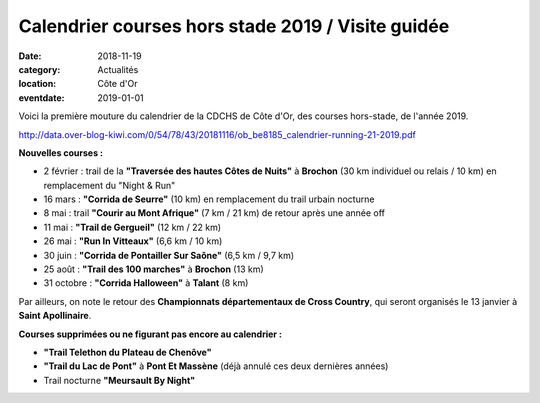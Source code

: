 Calendrier courses hors stade 2019 / Visite guidée
==================================================

:date: 2018-11-19
:category: Actualités
:location: Côte d'Or
:eventdate: 2019-01-01

Voici la première mouture du calendrier de la CDCHS de Côte d'Or, des courses hors-stade, de l'année 2019.

http://data.over-blog-kiwi.com/0/54/78/43/20181116/ob_be8185_calendrier-running-21-2019.pdf

**Nouvelles courses :**

- 2 février : trail de la **"Traversée des hautes Côtes de Nuits"** à **Brochon** (30 km individuel ou relais / 10 km) en remplacement du "Night & Run"
- 16 mars : **"Corrida de Seurre"** (10 km) en remplacement du trail urbain nocturne
- 8 mai : trail **"Courir au Mont Afrique"** (7 km / 21 km) de retour après une année off
- 11 mai : **"Trail de Gergueil"** (12 km / 22 km)
- 26 mai : **"Run In Vitteaux"** (6,6 km / 10 km)
- 30 juin : **"Corrida de Pontailler Sur Saône"** (6,5 km / 9,7 km)
- 25 août : **"Trail des 100 marches"** à **Brochon** (13 km)
- 31 octobre : **"Corrida Halloween"** à **Talant** (8 km)

Par ailleurs, on note le retour des **Championnats départementaux de Cross Country**, qui seront organisés le 13 janvier à **Saint Apollinaire**.

**Courses supprimées ou ne figurant pas encore au calendrier :**

- **"Trail Telethon du Plateau de Chenôve"**
- **"Trail du Lac de Pont"** à **Pont Et Massène** (déjà annulé ces deux dernières années)
- Trail nocturne **"Meursault By Night"**
